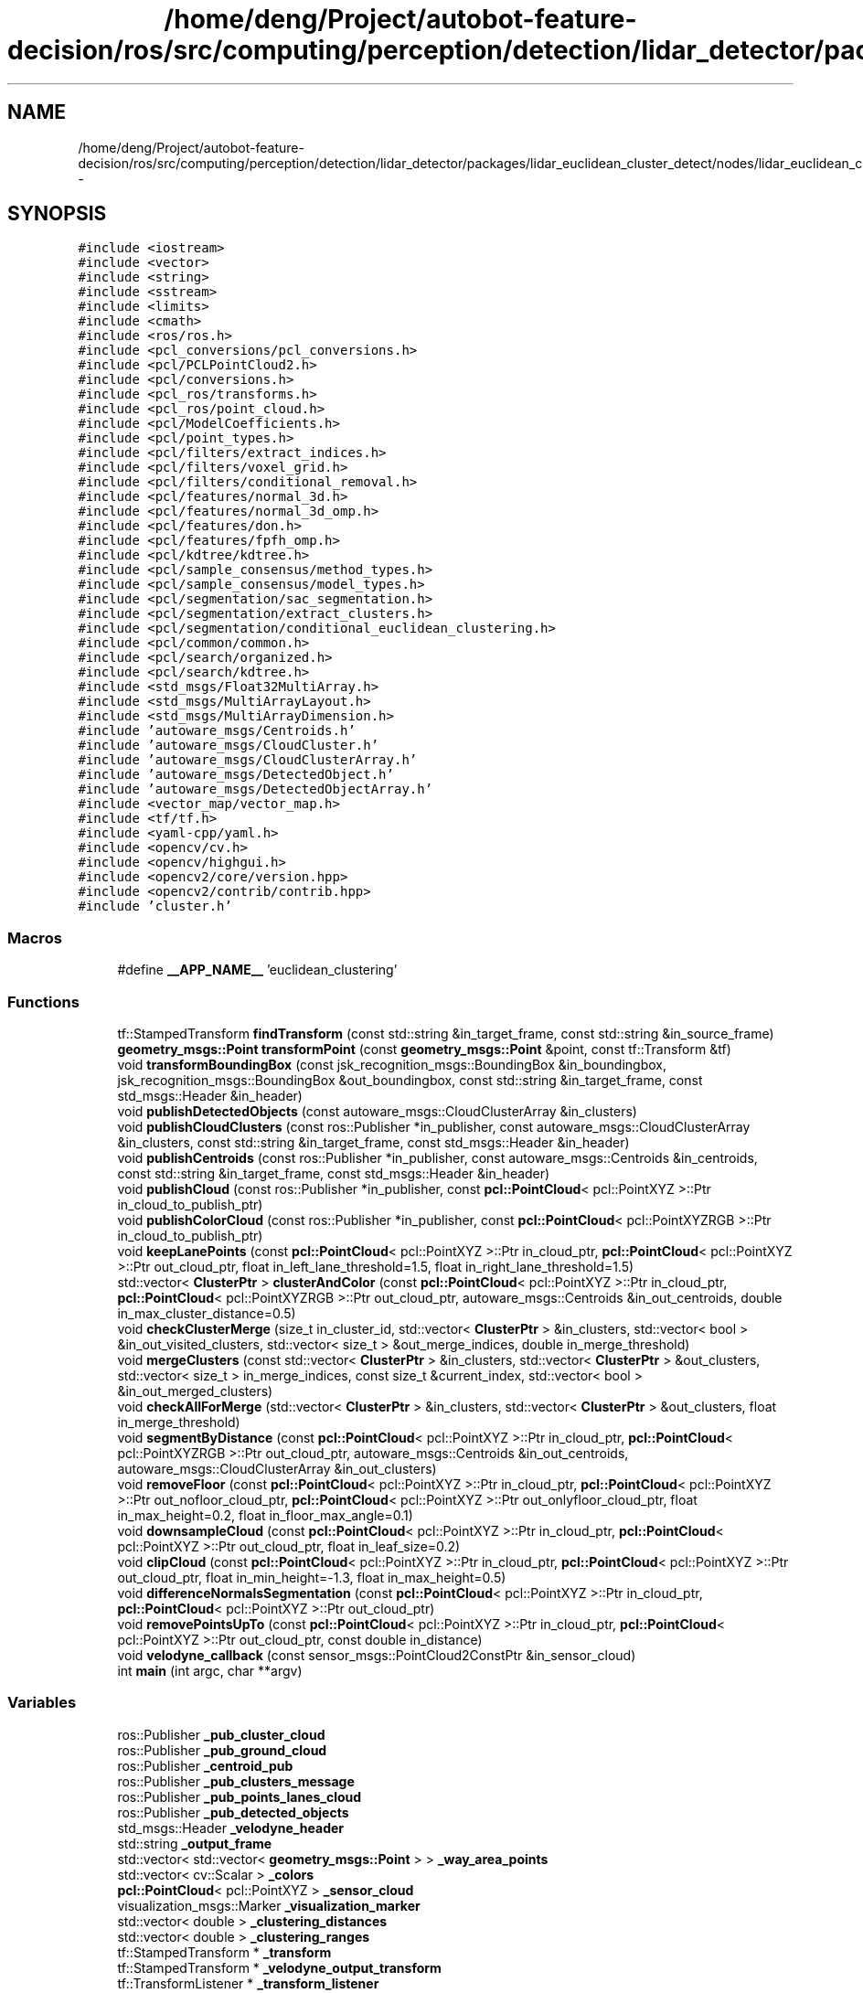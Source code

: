 .TH "/home/deng/Project/autobot-feature-decision/ros/src/computing/perception/detection/lidar_detector/packages/lidar_euclidean_cluster_detect/nodes/lidar_euclidean_cluster_detect/lidar_euclidean_cluster_detect.cpp" 3 "Fri May 22 2020" "Autoware_Doxygen" \" -*- nroff -*-
.ad l
.nh
.SH NAME
/home/deng/Project/autobot-feature-decision/ros/src/computing/perception/detection/lidar_detector/packages/lidar_euclidean_cluster_detect/nodes/lidar_euclidean_cluster_detect/lidar_euclidean_cluster_detect.cpp \- 
.SH SYNOPSIS
.br
.PP
\fC#include <iostream>\fP
.br
\fC#include <vector>\fP
.br
\fC#include <string>\fP
.br
\fC#include <sstream>\fP
.br
\fC#include <limits>\fP
.br
\fC#include <cmath>\fP
.br
\fC#include <ros/ros\&.h>\fP
.br
\fC#include <pcl_conversions/pcl_conversions\&.h>\fP
.br
\fC#include <pcl/PCLPointCloud2\&.h>\fP
.br
\fC#include <pcl/conversions\&.h>\fP
.br
\fC#include <pcl_ros/transforms\&.h>\fP
.br
\fC#include <pcl_ros/point_cloud\&.h>\fP
.br
\fC#include <pcl/ModelCoefficients\&.h>\fP
.br
\fC#include <pcl/point_types\&.h>\fP
.br
\fC#include <pcl/filters/extract_indices\&.h>\fP
.br
\fC#include <pcl/filters/voxel_grid\&.h>\fP
.br
\fC#include <pcl/filters/conditional_removal\&.h>\fP
.br
\fC#include <pcl/features/normal_3d\&.h>\fP
.br
\fC#include <pcl/features/normal_3d_omp\&.h>\fP
.br
\fC#include <pcl/features/don\&.h>\fP
.br
\fC#include <pcl/features/fpfh_omp\&.h>\fP
.br
\fC#include <pcl/kdtree/kdtree\&.h>\fP
.br
\fC#include <pcl/sample_consensus/method_types\&.h>\fP
.br
\fC#include <pcl/sample_consensus/model_types\&.h>\fP
.br
\fC#include <pcl/segmentation/sac_segmentation\&.h>\fP
.br
\fC#include <pcl/segmentation/extract_clusters\&.h>\fP
.br
\fC#include <pcl/segmentation/conditional_euclidean_clustering\&.h>\fP
.br
\fC#include <pcl/common/common\&.h>\fP
.br
\fC#include <pcl/search/organized\&.h>\fP
.br
\fC#include <pcl/search/kdtree\&.h>\fP
.br
\fC#include <std_msgs/Float32MultiArray\&.h>\fP
.br
\fC#include <std_msgs/MultiArrayLayout\&.h>\fP
.br
\fC#include <std_msgs/MultiArrayDimension\&.h>\fP
.br
\fC#include 'autoware_msgs/Centroids\&.h'\fP
.br
\fC#include 'autoware_msgs/CloudCluster\&.h'\fP
.br
\fC#include 'autoware_msgs/CloudClusterArray\&.h'\fP
.br
\fC#include 'autoware_msgs/DetectedObject\&.h'\fP
.br
\fC#include 'autoware_msgs/DetectedObjectArray\&.h'\fP
.br
\fC#include <vector_map/vector_map\&.h>\fP
.br
\fC#include <tf/tf\&.h>\fP
.br
\fC#include <yaml\-cpp/yaml\&.h>\fP
.br
\fC#include <opencv/cv\&.h>\fP
.br
\fC#include <opencv/highgui\&.h>\fP
.br
\fC#include <opencv2/core/version\&.hpp>\fP
.br
\fC#include <opencv2/contrib/contrib\&.hpp>\fP
.br
\fC#include 'cluster\&.h'\fP
.br

.SS "Macros"

.in +1c
.ti -1c
.RI "#define \fB__APP_NAME__\fP   'euclidean_clustering'"
.br
.in -1c
.SS "Functions"

.in +1c
.ti -1c
.RI "tf::StampedTransform \fBfindTransform\fP (const std::string &in_target_frame, const std::string &in_source_frame)"
.br
.ti -1c
.RI "\fBgeometry_msgs::Point\fP \fBtransformPoint\fP (const \fBgeometry_msgs::Point\fP &point, const tf::Transform &tf)"
.br
.ti -1c
.RI "void \fBtransformBoundingBox\fP (const jsk_recognition_msgs::BoundingBox &in_boundingbox, jsk_recognition_msgs::BoundingBox &out_boundingbox, const std::string &in_target_frame, const std_msgs::Header &in_header)"
.br
.ti -1c
.RI "void \fBpublishDetectedObjects\fP (const autoware_msgs::CloudClusterArray &in_clusters)"
.br
.ti -1c
.RI "void \fBpublishCloudClusters\fP (const ros::Publisher *in_publisher, const autoware_msgs::CloudClusterArray &in_clusters, const std::string &in_target_frame, const std_msgs::Header &in_header)"
.br
.ti -1c
.RI "void \fBpublishCentroids\fP (const ros::Publisher *in_publisher, const autoware_msgs::Centroids &in_centroids, const std::string &in_target_frame, const std_msgs::Header &in_header)"
.br
.ti -1c
.RI "void \fBpublishCloud\fP (const ros::Publisher *in_publisher, const \fBpcl::PointCloud\fP< pcl::PointXYZ >::Ptr in_cloud_to_publish_ptr)"
.br
.ti -1c
.RI "void \fBpublishColorCloud\fP (const ros::Publisher *in_publisher, const \fBpcl::PointCloud\fP< pcl::PointXYZRGB >::Ptr in_cloud_to_publish_ptr)"
.br
.ti -1c
.RI "void \fBkeepLanePoints\fP (const \fBpcl::PointCloud\fP< pcl::PointXYZ >::Ptr in_cloud_ptr, \fBpcl::PointCloud\fP< pcl::PointXYZ >::Ptr out_cloud_ptr, float in_left_lane_threshold=1\&.5, float in_right_lane_threshold=1\&.5)"
.br
.ti -1c
.RI "std::vector< \fBClusterPtr\fP > \fBclusterAndColor\fP (const \fBpcl::PointCloud\fP< pcl::PointXYZ >::Ptr in_cloud_ptr, \fBpcl::PointCloud\fP< pcl::PointXYZRGB >::Ptr out_cloud_ptr, autoware_msgs::Centroids &in_out_centroids, double in_max_cluster_distance=0\&.5)"
.br
.ti -1c
.RI "void \fBcheckClusterMerge\fP (size_t in_cluster_id, std::vector< \fBClusterPtr\fP > &in_clusters, std::vector< bool > &in_out_visited_clusters, std::vector< size_t > &out_merge_indices, double in_merge_threshold)"
.br
.ti -1c
.RI "void \fBmergeClusters\fP (const std::vector< \fBClusterPtr\fP > &in_clusters, std::vector< \fBClusterPtr\fP > &out_clusters, std::vector< size_t > in_merge_indices, const size_t &current_index, std::vector< bool > &in_out_merged_clusters)"
.br
.ti -1c
.RI "void \fBcheckAllForMerge\fP (std::vector< \fBClusterPtr\fP > &in_clusters, std::vector< \fBClusterPtr\fP > &out_clusters, float in_merge_threshold)"
.br
.ti -1c
.RI "void \fBsegmentByDistance\fP (const \fBpcl::PointCloud\fP< pcl::PointXYZ >::Ptr in_cloud_ptr, \fBpcl::PointCloud\fP< pcl::PointXYZRGB >::Ptr out_cloud_ptr, autoware_msgs::Centroids &in_out_centroids, autoware_msgs::CloudClusterArray &in_out_clusters)"
.br
.ti -1c
.RI "void \fBremoveFloor\fP (const \fBpcl::PointCloud\fP< pcl::PointXYZ >::Ptr in_cloud_ptr, \fBpcl::PointCloud\fP< pcl::PointXYZ >::Ptr out_nofloor_cloud_ptr, \fBpcl::PointCloud\fP< pcl::PointXYZ >::Ptr out_onlyfloor_cloud_ptr, float in_max_height=0\&.2, float in_floor_max_angle=0\&.1)"
.br
.ti -1c
.RI "void \fBdownsampleCloud\fP (const \fBpcl::PointCloud\fP< pcl::PointXYZ >::Ptr in_cloud_ptr, \fBpcl::PointCloud\fP< pcl::PointXYZ >::Ptr out_cloud_ptr, float in_leaf_size=0\&.2)"
.br
.ti -1c
.RI "void \fBclipCloud\fP (const \fBpcl::PointCloud\fP< pcl::PointXYZ >::Ptr in_cloud_ptr, \fBpcl::PointCloud\fP< pcl::PointXYZ >::Ptr out_cloud_ptr, float in_min_height=\-1\&.3, float in_max_height=0\&.5)"
.br
.ti -1c
.RI "void \fBdifferenceNormalsSegmentation\fP (const \fBpcl::PointCloud\fP< pcl::PointXYZ >::Ptr in_cloud_ptr, \fBpcl::PointCloud\fP< pcl::PointXYZ >::Ptr out_cloud_ptr)"
.br
.ti -1c
.RI "void \fBremovePointsUpTo\fP (const \fBpcl::PointCloud\fP< pcl::PointXYZ >::Ptr in_cloud_ptr, \fBpcl::PointCloud\fP< pcl::PointXYZ >::Ptr out_cloud_ptr, const double in_distance)"
.br
.ti -1c
.RI "void \fBvelodyne_callback\fP (const sensor_msgs::PointCloud2ConstPtr &in_sensor_cloud)"
.br
.ti -1c
.RI "int \fBmain\fP (int argc, char **argv)"
.br
.in -1c
.SS "Variables"

.in +1c
.ti -1c
.RI "ros::Publisher \fB_pub_cluster_cloud\fP"
.br
.ti -1c
.RI "ros::Publisher \fB_pub_ground_cloud\fP"
.br
.ti -1c
.RI "ros::Publisher \fB_centroid_pub\fP"
.br
.ti -1c
.RI "ros::Publisher \fB_pub_clusters_message\fP"
.br
.ti -1c
.RI "ros::Publisher \fB_pub_points_lanes_cloud\fP"
.br
.ti -1c
.RI "ros::Publisher \fB_pub_detected_objects\fP"
.br
.ti -1c
.RI "std_msgs::Header \fB_velodyne_header\fP"
.br
.ti -1c
.RI "std::string \fB_output_frame\fP"
.br
.ti -1c
.RI "std::vector< std::vector< \fBgeometry_msgs::Point\fP > > \fB_way_area_points\fP"
.br
.ti -1c
.RI "std::vector< cv::Scalar > \fB_colors\fP"
.br
.ti -1c
.RI "\fBpcl::PointCloud\fP< pcl::PointXYZ > \fB_sensor_cloud\fP"
.br
.ti -1c
.RI "visualization_msgs::Marker \fB_visualization_marker\fP"
.br
.ti -1c
.RI "std::vector< double > \fB_clustering_distances\fP"
.br
.ti -1c
.RI "std::vector< double > \fB_clustering_ranges\fP"
.br
.ti -1c
.RI "tf::StampedTransform * \fB_transform\fP"
.br
.ti -1c
.RI "tf::StampedTransform * \fB_velodyne_output_transform\fP"
.br
.ti -1c
.RI "tf::TransformListener * \fB_transform_listener\fP"
.br
.ti -1c
.RI "tf::TransformListener * \fB_vectormap_transform_listener\fP"
.br
.in -1c
.SH "Macro Definition Documentation"
.PP 
.SS "#define __APP_NAME__   'euclidean_clustering'"

.PP
Definition at line 83 of file lidar_euclidean_cluster_detect\&.cpp\&.
.SH "Function Documentation"
.PP 
.SS "void checkAllForMerge (std::vector< \fBClusterPtr\fP > & in_clusters, std::vector< \fBClusterPtr\fP > & out_clusters, float in_merge_threshold)"

.PP
Definition at line 548 of file lidar_euclidean_cluster_detect\&.cpp\&.
.SS "void checkClusterMerge (size_t in_cluster_id, std::vector< \fBClusterPtr\fP > & in_clusters, std::vector< bool > & in_out_visited_clusters, std::vector< size_t > & out_merge_indices, double in_merge_threshold)"

.PP
Definition at line 496 of file lidar_euclidean_cluster_detect\&.cpp\&.
.SS "void clipCloud (const \fBpcl::PointCloud\fP< pcl::PointXYZ >::Ptr in_cloud_ptr, \fBpcl::PointCloud\fP< pcl::PointXYZ >::Ptr out_cloud_ptr, float in_min_height = \fC\-1\&.3\fP, float in_max_height = \fC0\&.5\fP)"

.PP
Definition at line 793 of file lidar_euclidean_cluster_detect\&.cpp\&.
.SS "std::vector<\fBClusterPtr\fP> clusterAndColor (const \fBpcl::PointCloud\fP< pcl::PointXYZ >::Ptr in_cloud_ptr, \fBpcl::PointCloud\fP< pcl::PointXYZRGB >::Ptr out_cloud_ptr, autoware_msgs::Centroids & in_out_centroids, double in_max_cluster_distance = \fC0\&.5\fP)"

.PP
Definition at line 442 of file lidar_euclidean_cluster_detect\&.cpp\&.
.SS "void differenceNormalsSegmentation (const \fBpcl::PointCloud\fP< pcl::PointXYZ >::Ptr in_cloud_ptr, \fBpcl::PointCloud\fP< pcl::PointXYZ >::Ptr out_cloud_ptr)"

.PP
Definition at line 806 of file lidar_euclidean_cluster_detect\&.cpp\&.
.SS "void downsampleCloud (const \fBpcl::PointCloud\fP< pcl::PointXYZ >::Ptr in_cloud_ptr, \fBpcl::PointCloud\fP< pcl::PointXYZ >::Ptr out_cloud_ptr, float in_leaf_size = \fC0\&.2\fP)"

.PP
Definition at line 784 of file lidar_euclidean_cluster_detect\&.cpp\&.
.SS "tf::StampedTransform findTransform (const std::string & in_target_frame, const std::string & in_source_frame)"

.PP
Definition at line 142 of file lidar_euclidean_cluster_detect\&.cpp\&.
.SS "void keepLanePoints (const \fBpcl::PointCloud\fP< pcl::PointXYZ >::Ptr in_cloud_ptr, \fBpcl::PointCloud\fP< pcl::PointXYZ >::Ptr out_cloud_ptr, float in_left_lane_threshold = \fC1\&.5\fP, float in_right_lane_threshold = \fC1\&.5\fP)"

.PP
Definition at line 356 of file lidar_euclidean_cluster_detect\&.cpp\&.
.SS "int main (int argc, char ** argv)"

.PP
Definition at line 963 of file lidar_euclidean_cluster_detect\&.cpp\&.
.SS "void mergeClusters (const std::vector< \fBClusterPtr\fP > & in_clusters, std::vector< \fBClusterPtr\fP > & out_clusters, std::vector< size_t > in_merge_indices, const size_t & current_index, std::vector< bool > & in_out_merged_clusters)"

.PP
Definition at line 519 of file lidar_euclidean_cluster_detect\&.cpp\&.
.SS "void publishCentroids (const ros::Publisher * in_publisher, const autoware_msgs::Centroids & in_centroids, const std::string & in_target_frame, const std_msgs::Header & in_header)"

.PP
Definition at line 307 of file lidar_euclidean_cluster_detect\&.cpp\&.
.SS "void publishCloud (const ros::Publisher * in_publisher, const \fBpcl::PointCloud\fP< pcl::PointXYZ >::Ptr in_cloud_to_publish_ptr)"

.PP
Definition at line 339 of file lidar_euclidean_cluster_detect\&.cpp\&.
.SS "void publishCloudClusters (const ros::Publisher * in_publisher, const autoware_msgs::CloudClusterArray & in_clusters, const std::string & in_target_frame, const std_msgs::Header & in_header)"

.PP
Definition at line 218 of file lidar_euclidean_cluster_detect\&.cpp\&.
.SS "void publishColorCloud (const ros::Publisher * in_publisher, const \fBpcl::PointCloud\fP< pcl::PointXYZRGB >::Ptr in_cloud_to_publish_ptr)"

.PP
Definition at line 347 of file lidar_euclidean_cluster_detect\&.cpp\&.
.SS "void publishDetectedObjects (const autoware_msgs::CloudClusterArray & in_clusters)"

.PP
Definition at line 195 of file lidar_euclidean_cluster_detect\&.cpp\&.
.SS "void removeFloor (const \fBpcl::PointCloud\fP< pcl::PointXYZ >::Ptr in_cloud_ptr, \fBpcl::PointCloud\fP< pcl::PointXYZ >::Ptr out_nofloor_cloud_ptr, \fBpcl::PointCloud\fP< pcl::PointXYZ >::Ptr out_onlyfloor_cloud_ptr, float in_max_height = \fC0\&.2\fP, float in_floor_max_angle = \fC0\&.1\fP)"

.PP
Definition at line 746 of file lidar_euclidean_cluster_detect\&.cpp\&.
.SS "void removePointsUpTo (const \fBpcl::PointCloud\fP< pcl::PointXYZ >::Ptr in_cloud_ptr, \fBpcl::PointCloud\fP< pcl::PointXYZ >::Ptr out_cloud_ptr, const double in_distance)"

.PP
Definition at line 870 of file lidar_euclidean_cluster_detect\&.cpp\&.
.SS "void segmentByDistance (const \fBpcl::PointCloud\fP< pcl::PointXYZ >::Ptr in_cloud_ptr, \fBpcl::PointCloud\fP< pcl::PointXYZRGB >::Ptr out_cloud_ptr, autoware_msgs::Centroids & in_out_centroids, autoware_msgs::CloudClusterArray & in_out_clusters)"

.PP
Definition at line 577 of file lidar_euclidean_cluster_detect\&.cpp\&.
.SS "void transformBoundingBox (const jsk_recognition_msgs::BoundingBox & in_boundingbox, jsk_recognition_msgs::BoundingBox & out_boundingbox, const std::string & in_target_frame, const std_msgs::Header & in_header)"

.PP
Definition at line 173 of file lidar_euclidean_cluster_detect\&.cpp\&.
.SS "\fBgeometry_msgs::Point\fP transformPoint (const \fBgeometry_msgs::Point\fP & point, const tf::Transform & tf)"

.PP
Definition at line 160 of file lidar_euclidean_cluster_detect\&.cpp\&.
.SS "void velodyne_callback (const sensor_msgs::PointCloud2ConstPtr & in_sensor_cloud)"

.PP
Definition at line 884 of file lidar_euclidean_cluster_detect\&.cpp\&.
.SH "Variable Documentation"
.PP 
.SS "ros::Publisher _centroid_pub"

.PP
Definition at line 89 of file lidar_euclidean_cluster_detect\&.cpp\&.
.SS "std::vector<double> _clustering_distances"

.PP
Definition at line 134 of file lidar_euclidean_cluster_detect\&.cpp\&.
.SS "std::vector<double> _clustering_ranges"

.PP
Definition at line 135 of file lidar_euclidean_cluster_detect\&.cpp\&.
.SS "std::vector<cv::Scalar> _colors"

.PP
Definition at line 129 of file lidar_euclidean_cluster_detect\&.cpp\&.
.SS "std::string _output_frame"

.PP
Definition at line 99 of file lidar_euclidean_cluster_detect\&.cpp\&.
.SS "ros::Publisher _pub_cluster_cloud"

.PP
Definition at line 87 of file lidar_euclidean_cluster_detect\&.cpp\&.
.SS "ros::Publisher _pub_clusters_message"

.PP
Definition at line 91 of file lidar_euclidean_cluster_detect\&.cpp\&.
.SS "ros::Publisher _pub_detected_objects"

.PP
Definition at line 95 of file lidar_euclidean_cluster_detect\&.cpp\&.
.SS "ros::Publisher _pub_ground_cloud"

.PP
Definition at line 88 of file lidar_euclidean_cluster_detect\&.cpp\&.
.SS "ros::Publisher _pub_points_lanes_cloud"

.PP
Definition at line 93 of file lidar_euclidean_cluster_detect\&.cpp\&.
.SS "\fBpcl::PointCloud\fP<pcl::PointXYZ> _sensor_cloud"

.PP
Definition at line 130 of file lidar_euclidean_cluster_detect\&.cpp\&.
.SS "tf::StampedTransform* _transform"

.PP
Definition at line 137 of file lidar_euclidean_cluster_detect\&.cpp\&.
.SS "tf::TransformListener* _transform_listener"

.PP
Definition at line 139 of file lidar_euclidean_cluster_detect\&.cpp\&.
.SS "tf::TransformListener* _vectormap_transform_listener"

.PP
Definition at line 140 of file lidar_euclidean_cluster_detect\&.cpp\&.
.SS "std_msgs::Header _velodyne_header"

.PP
Definition at line 97 of file lidar_euclidean_cluster_detect\&.cpp\&.
.SS "tf::StampedTransform* _velodyne_output_transform"

.PP
Definition at line 138 of file lidar_euclidean_cluster_detect\&.cpp\&.
.SS "visualization_msgs::Marker _visualization_marker"

.PP
Definition at line 131 of file lidar_euclidean_cluster_detect\&.cpp\&.
.SS "std::vector<std::vector<\fBgeometry_msgs::Point\fP> > _way_area_points"

.PP
Definition at line 128 of file lidar_euclidean_cluster_detect\&.cpp\&.
.SH "Author"
.PP 
Generated automatically by Doxygen for Autoware_Doxygen from the source code\&.
